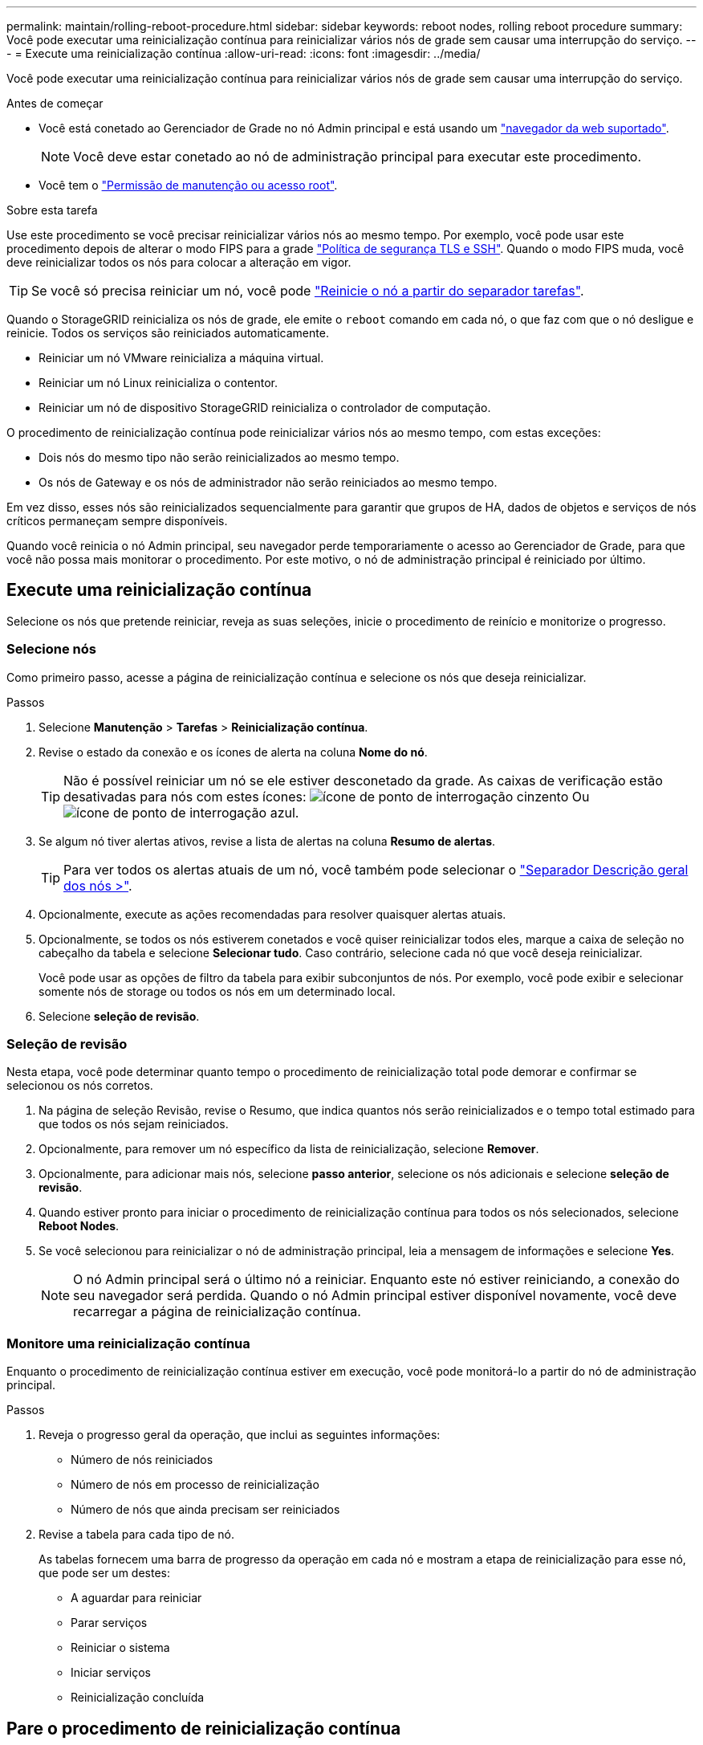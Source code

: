 ---
permalink: maintain/rolling-reboot-procedure.html 
sidebar: sidebar 
keywords: reboot nodes, rolling reboot procedure 
summary: Você pode executar uma reinicialização contínua para reinicializar vários nós de grade sem causar uma interrupção do serviço. 
---
= Execute uma reinicialização contínua
:allow-uri-read: 
:icons: font
:imagesdir: ../media/


[role="lead"]
Você pode executar uma reinicialização contínua para reinicializar vários nós de grade sem causar uma interrupção do serviço.

.Antes de começar
* Você está conetado ao Gerenciador de Grade no nó Admin principal e está usando um link:../admin/web-browser-requirements.html["navegador da web suportado"].
+

NOTE: Você deve estar conetado ao nó de administração principal para executar este procedimento.

* Você tem o link:../admin/admin-group-permissions.html["Permissão de manutenção ou acesso root"].


.Sobre esta tarefa
Use este procedimento se você precisar reinicializar vários nós ao mesmo tempo. Por exemplo, você pode usar este procedimento depois de alterar o modo FIPS para a grade link:../admin/manage-tls-ssh-policy.html["Política de segurança TLS e SSH"]. Quando o modo FIPS muda, você deve reinicializar todos os nós para colocar a alteração em vigor.


TIP: Se você só precisa reiniciar um nó, você pode link:../maintain/rebooting-grid-node-from-grid-manager.html["Reinicie o nó a partir do separador tarefas"].

Quando o StorageGRID reinicializa os nós de grade, ele emite o `reboot` comando em cada nó, o que faz com que o nó desligue e reinicie. Todos os serviços são reiniciados automaticamente.

* Reiniciar um nó VMware reinicializa a máquina virtual.
* Reiniciar um nó Linux reinicializa o contentor.
* Reiniciar um nó de dispositivo StorageGRID reinicializa o controlador de computação.


O procedimento de reinicialização contínua pode reinicializar vários nós ao mesmo tempo, com estas exceções:

* Dois nós do mesmo tipo não serão reinicializados ao mesmo tempo.
* Os nós de Gateway e os nós de administrador não serão reiniciados ao mesmo tempo.


Em vez disso, esses nós são reinicializados sequencialmente para garantir que grupos de HA, dados de objetos e serviços de nós críticos permaneçam sempre disponíveis.

Quando você reinicia o nó Admin principal, seu navegador perde temporariamente o acesso ao Gerenciador de Grade, para que você não possa mais monitorar o procedimento. Por este motivo, o nó de administração principal é reiniciado por último.



== Execute uma reinicialização contínua

Selecione os nós que pretende reiniciar, reveja as suas seleções, inicie o procedimento de reinício e monitorize o progresso.



=== Selecione nós

Como primeiro passo, acesse a página de reinicialização contínua e selecione os nós que deseja reinicializar.

.Passos
. Selecione *Manutenção* > *Tarefas* > *Reinicialização contínua*.
. Revise o estado da conexão e os ícones de alerta na coluna *Nome do nó*.
+

TIP: Não é possível reiniciar um nó se ele estiver desconetado da grade. As caixas de verificação estão desativadas para nós com estes ícones: image:../media/icon_alarm_gray_administratively_down.png["ícone de ponto de interrogação cinzento"] Ou image:../media/icon_alarm_blue_unknown.png["ícone de ponto de interrogação azul"].

. Se algum nó tiver alertas ativos, revise a lista de alertas na coluna *Resumo de alertas*.
+

TIP: Para ver todos os alertas atuais de um nó, você também pode selecionar o link:../monitor/viewing-overview-tab.html["Separador Descrição geral dos nós >"].

. Opcionalmente, execute as ações recomendadas para resolver quaisquer alertas atuais.
. Opcionalmente, se todos os nós estiverem conetados e você quiser reinicializar todos eles, marque a caixa de seleção no cabeçalho da tabela e selecione *Selecionar tudo*. Caso contrário, selecione cada nó que você deseja reinicializar.
+
Você pode usar as opções de filtro da tabela para exibir subconjuntos de nós. Por exemplo, você pode exibir e selecionar somente nós de storage ou todos os nós em um determinado local.

. Selecione *seleção de revisão*.




=== Seleção de revisão

Nesta etapa, você pode determinar quanto tempo o procedimento de reinicialização total pode demorar e confirmar se selecionou os nós corretos.

. Na página de seleção Revisão, revise o Resumo, que indica quantos nós serão reinicializados e o tempo total estimado para que todos os nós sejam reiniciados.
. Opcionalmente, para remover um nó específico da lista de reinicialização, selecione *Remover*.
. Opcionalmente, para adicionar mais nós, selecione *passo anterior*, selecione os nós adicionais e selecione *seleção de revisão*.
. Quando estiver pronto para iniciar o procedimento de reinicialização contínua para todos os nós selecionados, selecione *Reboot Nodes*.
. Se você selecionou para reinicializar o nó de administração principal, leia a mensagem de informações e selecione *Yes*.
+

NOTE: O nó Admin principal será o último nó a reiniciar. Enquanto este nó estiver reiniciando, a conexão do seu navegador será perdida. Quando o nó Admin principal estiver disponível novamente, você deve recarregar a página de reinicialização contínua.





=== Monitore uma reinicialização contínua

Enquanto o procedimento de reinicialização contínua estiver em execução, você pode monitorá-lo a partir do nó de administração principal.

.Passos
. Reveja o progresso geral da operação, que inclui as seguintes informações:
+
** Número de nós reiniciados
** Número de nós em processo de reinicialização
** Número de nós que ainda precisam ser reiniciados


. Revise a tabela para cada tipo de nó.
+
As tabelas fornecem uma barra de progresso da operação em cada nó e mostram a etapa de reinicialização para esse nó, que pode ser um destes:

+
** A aguardar para reiniciar
** Parar serviços
** Reiniciar o sistema
** Iniciar serviços
** Reinicialização concluída






== Pare o procedimento de reinicialização contínua

Você pode parar o procedimento de reinicialização contínua do nó de administração principal. Quando você parar o procedimento, todos os nós que têm o status "parando serviços", "reinicializando o sistema" ou "iniciando serviços" concluirão a operação de reinicialização. No entanto, esses nós não serão mais rastreados como parte do procedimento.

.Passos
. Selecione *Manutenção* > *Tarefas* > *Reinicialização contínua*.
. Na etapa *Monitor Reboot*, selecione *Stop Reboot Procedure*.

